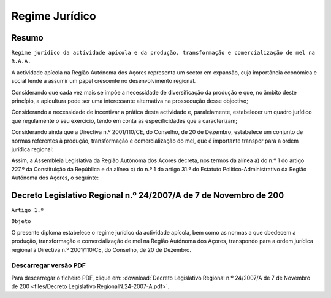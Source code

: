 ***************************
Regime Jurídico 
***************************

Resumo
=============================================================================

``Regime jurídico da actividade apícola e da produção, transformação e 
comercialização de mel na R.A.A.``

A actividade apícola na Região Autónoma dos Açores representa um sector em expansão, cuja importância económica e social tende a assumir um papel crescente no desenvolvimento regional.

Considerando que cada vez mais se impõe a necessidade de diversificação da produção e que, no âmbito deste princípio, a apicultura pode ser uma interessante alternativa na prossecução desse objectivo;

Considerando a necessidade de incentivar a prática desta actividade e, paralelamente, estabelecer um quadro jurídico que regulamente o seu exercício, tendo em conta as especificidades que a caracterizam;

Considerando ainda que a Directiva n.º 2001/110/CE, do Conselho, de 20 de Dezembro, estabelece um conjunto de normas referentes à produção, transformação e comercialização do mel, que é importante transpor para a ordem jurídica regional:

Assim, a Assembleia Legislativa da Região Autónoma dos Açores decreta, nos termos da alínea a) do n.º 1 do artigo 227.º da Constituição da República e da alínea c) do n.º 1 do artigo 31.º do Estatuto Político-Administrativo da Região Autónoma dos Açores, o seguinte:

Decreto Legislativo Regional n.º 24/2007/A de 7 de Novembro de 200
=============================================================================


``Artigo 1.º``

``Objeto``

O presente diploma estabelece o regime jurídico da actividade apícola, bem como as normas a que obedecem a produção, transformação e comercialização de mel na Região Autónoma dos Açores, transpondo para a ordem jurídica regional a Directiva n.º 2001/110/CE, do Conselho, de 20 de Dezembro.


Descarregar versão PDF
-----------------------------------

Para descarregar o ficheiro PDF, clique em:
:download:`Decreto Legislativo Regional n.º 24/2007/A de 7 de Novembro de 200 <files/Decreto Legislativo RegionalN.24-2007-A.pdf>`.



